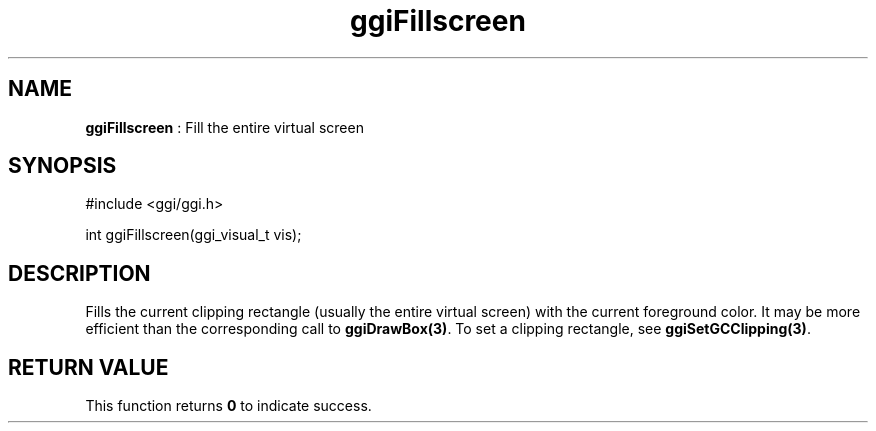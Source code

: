 .TH "ggiFillscreen" 3 "2003-04-02 06:39:16" "ggi-current" GGI
.SH NAME
\fBggiFillscreen\fR : Fill the entire virtual screen
.SH SYNOPSIS
.nb
.nf
#include <ggi/ggi.h>

int ggiFillscreen(ggi_visual_t vis);
.fi

.SH DESCRIPTION
Fills the current clipping rectangle (usually the entire virtual
screen) with the current foreground color.  It may be more efficient
than the corresponding call to \fBggiDrawBox(3)\fR. To set a clipping
rectangle, see \fBggiSetGCClipping(3)\fR.
.SH RETURN VALUE
This function returns \fB0\fR to indicate success.

